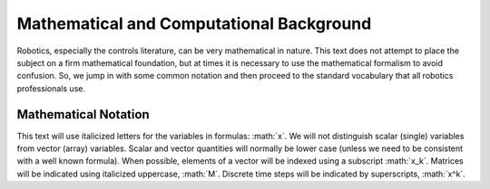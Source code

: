 .. role:: math(raw)
   :format: html latex
..

Mathematical and Computational Background
******************************************

Robotics, especially the controls literature, can be very mathematical
in nature. This text does not attempt to place the subject on a firm
mathematical foundation, but at times it is necessary to use the
mathematical formalism to avoid confusion. So, we jump in with some
common notation and then proceed to the standard vocabulary that all
robotics professionals use.

Mathematical Notation
---------------------

This text will use italicized letters for the variables in formulas:
:math:`x`. We will not distinguish scalar (single) variables from vector
(array) variables. Scalar and vector quantities will normally be lower
case (unless we need to be consistent with a well known formula). When
possible, elements of a vector will be indexed using a subscript
:math:`x_k`. Matrices will be indicated using italicized uppercase,
:math:`M`. Discrete time steps will be indicated by superscripts,
:math:`x^k`.

